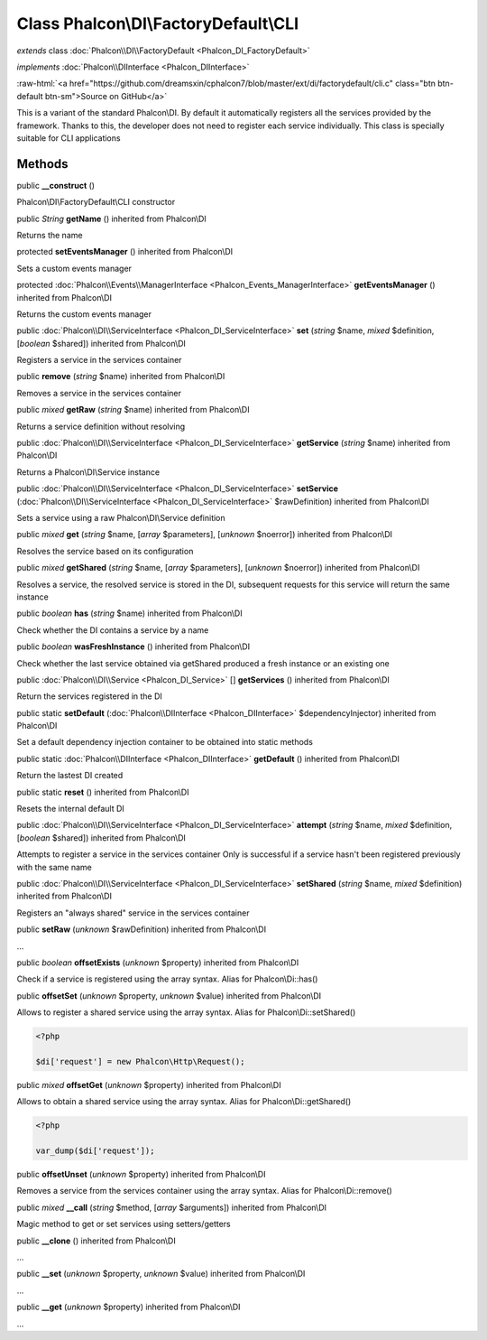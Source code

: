 Class **Phalcon\\DI\\FactoryDefault\\CLI**
==========================================

*extends* class :doc:`Phalcon\\DI\\FactoryDefault <Phalcon_DI_FactoryDefault>`

*implements* :doc:`Phalcon\\DIInterface <Phalcon_DIInterface>`

.. role:: raw-html(raw)
   :format: html

:raw-html:`<a href="https://github.com/dreamsxin/cphalcon7/blob/master/ext/di/factorydefault/cli.c" class="btn btn-default btn-sm">Source on GitHub</a>`

This is a variant of the standard Phalcon\\DI. By default it automatically registers all the services provided by the framework. Thanks to this, the developer does not need to register each service individually. This class is specially suitable for CLI applications


Methods
-------

public  **__construct** ()

Phalcon\\DI\\FactoryDefault\\CLI constructor



public *String*  **getName** () inherited from Phalcon\\DI

Returns the name



protected  **setEventsManager** () inherited from Phalcon\\DI

Sets a custom events manager



protected :doc:`Phalcon\\Events\\ManagerInterface <Phalcon_Events_ManagerInterface>`  **getEventsManager** () inherited from Phalcon\\DI

Returns the custom events manager



public :doc:`Phalcon\\DI\\ServiceInterface <Phalcon_DI_ServiceInterface>`  **set** (*string* $name, *mixed* $definition, [*boolean* $shared]) inherited from Phalcon\\DI

Registers a service in the services container



public  **remove** (*string* $name) inherited from Phalcon\\DI

Removes a service in the services container



public *mixed*  **getRaw** (*string* $name) inherited from Phalcon\\DI

Returns a service definition without resolving



public :doc:`Phalcon\\DI\\ServiceInterface <Phalcon_DI_ServiceInterface>`  **getService** (*string* $name) inherited from Phalcon\\DI

Returns a Phalcon\\DI\\Service instance



public :doc:`Phalcon\\DI\\ServiceInterface <Phalcon_DI_ServiceInterface>`  **setService** (:doc:`Phalcon\\DI\\ServiceInterface <Phalcon_DI_ServiceInterface>` $rawDefinition) inherited from Phalcon\\DI

Sets a service using a raw Phalcon\\DI\\Service definition



public *mixed*  **get** (*string* $name, [*array* $parameters], [*unknown* $noerror]) inherited from Phalcon\\DI

Resolves the service based on its configuration



public *mixed*  **getShared** (*string* $name, [*array* $parameters], [*unknown* $noerror]) inherited from Phalcon\\DI

Resolves a service, the resolved service is stored in the DI, subsequent requests for this service will return the same instance



public *boolean*  **has** (*string* $name) inherited from Phalcon\\DI

Check whether the DI contains a service by a name



public *boolean*  **wasFreshInstance** () inherited from Phalcon\\DI

Check whether the last service obtained via getShared produced a fresh instance or an existing one



public :doc:`Phalcon\\DI\\Service <Phalcon_DI_Service>` [] **getServices** () inherited from Phalcon\\DI

Return the services registered in the DI



public static  **setDefault** (:doc:`Phalcon\\DIInterface <Phalcon_DIInterface>` $dependencyInjector) inherited from Phalcon\\DI

Set a default dependency injection container to be obtained into static methods



public static :doc:`Phalcon\\DIInterface <Phalcon_DIInterface>`  **getDefault** () inherited from Phalcon\\DI

Return the lastest DI created



public static  **reset** () inherited from Phalcon\\DI

Resets the internal default DI



public :doc:`Phalcon\\DI\\ServiceInterface <Phalcon_DI_ServiceInterface>`  **attempt** (*string* $name, *mixed* $definition, [*boolean* $shared]) inherited from Phalcon\\DI

Attempts to register a service in the services container Only is successful if a service hasn't been registered previously with the same name



public :doc:`Phalcon\\DI\\ServiceInterface <Phalcon_DI_ServiceInterface>`  **setShared** (*string* $name, *mixed* $definition) inherited from Phalcon\\DI

Registers an "always shared" service in the services container



public  **setRaw** (*unknown* $rawDefinition) inherited from Phalcon\\DI

...


public *boolean*  **offsetExists** (*unknown* $property) inherited from Phalcon\\DI

Check if a service is registered using the array syntax. Alias for Phalcon\\Di::has()



public  **offsetSet** (*unknown* $property, *unknown* $value) inherited from Phalcon\\DI

Allows to register a shared service using the array syntax. Alias for Phalcon\\Di::setShared() 

.. code-block:: php

    <?php

    $di['request'] = new Phalcon\Http\Request();




public *mixed*  **offsetGet** (*unknown* $property) inherited from Phalcon\\DI

Allows to obtain a shared service using the array syntax. Alias for Phalcon\\Di::getShared() 

.. code-block:: php

    <?php

    var_dump($di['request']);




public  **offsetUnset** (*unknown* $property) inherited from Phalcon\\DI

Removes a service from the services container using the array syntax. Alias for Phalcon\\Di::remove()



public *mixed*  **__call** (*string* $method, [*array* $arguments]) inherited from Phalcon\\DI

Magic method to get or set services using setters/getters



public  **__clone** () inherited from Phalcon\\DI

...


public  **__set** (*unknown* $property, *unknown* $value) inherited from Phalcon\\DI

...


public  **__get** (*unknown* $property) inherited from Phalcon\\DI

...


